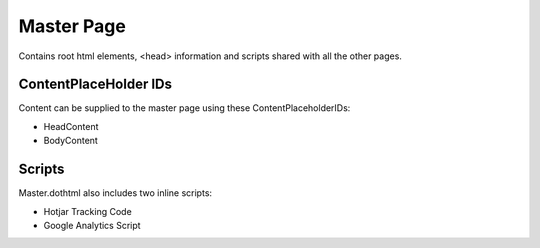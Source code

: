 Master Page
===========

Contains root html elements, <head> information and scripts shared with all the other pages. 

ContentPlaceHolder IDs
----------------------

Content can be supplied to the master page using these ContentPlaceholderIDs:

* HeadContent
* BodyContent

Scripts
-------

Master.dothtml also includes two inline scripts:

* Hotjar Tracking Code
* Google Analytics Script